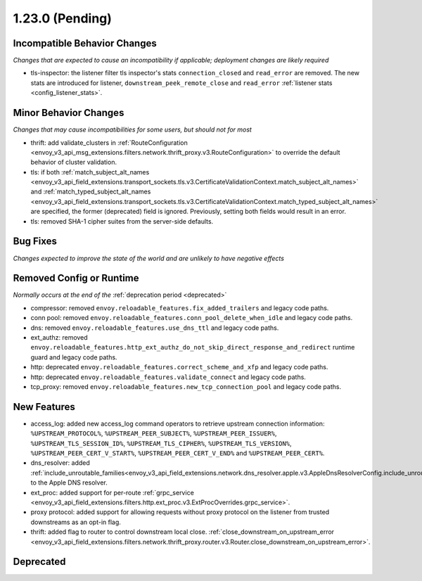 1.23.0 (Pending)
================

Incompatible Behavior Changes
-----------------------------
*Changes that are expected to cause an incompatibility if applicable; deployment changes are likely required*

* tls-inspector: the listener filter tls inspector's stats ``connection_closed`` and ``read_error`` are removed. The new stats are introduced for listener, ``downstream_peek_remote_close`` and ``read_error`` :ref:`listener stats <config_listener_stats>`.

Minor Behavior Changes
----------------------
*Changes that may cause incompatibilities for some users, but should not for most*

* thrift: add validate_clusters in :ref:`RouteConfiguration <envoy_v3_api_msg_extensions.filters.network.thrift_proxy.v3.RouteConfiguration>` to override the default behavior of cluster validation.
* tls: if both :ref:`match_subject_alt_names <envoy_v3_api_field_extensions.transport_sockets.tls.v3.CertificateValidationContext.match_subject_alt_names>` and :ref:`match_typed_subject_alt_names <envoy_v3_api_field_extensions.transport_sockets.tls.v3.CertificateValidationContext.match_typed_subject_alt_names>` are specified, the former (deprecated) field is ignored. Previously, setting both fields would result in an error.
* tls: removed SHA-1 cipher suites from the server-side defaults.

Bug Fixes
---------
*Changes expected to improve the state of the world and are unlikely to have negative effects*

Removed Config or Runtime
-------------------------
*Normally occurs at the end of the* :ref:`deprecation period <deprecated>`

* compressor: removed ``envoy.reloadable_features.fix_added_trailers`` and legacy code paths.
* conn pool: removed ``envoy.reloadable_features.conn_pool_delete_when_idle`` and legacy code paths.
* dns: removed ``envoy.reloadable_features.use_dns_ttl`` and legacy code paths.
* ext_authz: removed ``envoy.reloadable_features.http_ext_authz_do_not_skip_direct_response_and_redirect`` runtime guard and legacy code paths.
* http: deprecated ``envoy.reloadable_features.correct_scheme_and_xfp`` and legacy code paths.
* http: deprecated ``envoy.reloadable_features.validate_connect`` and legacy code paths.
* tcp_proxy: removed ``envoy.reloadable_features.new_tcp_connection_pool`` and legacy code paths.

New Features
------------
* access_log: added new access_log command operators to retrieve upstream connection information: ``%UPSTREAM_PROTOCOL%``, ``%UPSTREAM_PEER_SUBJECT%``, ``%UPSTREAM_PEER_ISSUER%``, ``%UPSTREAM_TLS_SESSION_ID%``, ``%UPSTREAM_TLS_CIPHER%``, ``%UPSTREAM_TLS_VERSION%``, ``%UPSTREAM_PEER_CERT_V_START%``, ``%UPSTREAM_PEER_CERT_V_END%`` and ``%UPSTREAM_PEER_CERT%``.
* dns_resolver: added :ref:`include_unroutable_families<envoy_v3_api_field_extensions.network.dns_resolver.apple.v3.AppleDnsResolverConfig.include_unroutable_families>` to the Apple DNS resolver.
* ext_proc: added support for per-route :ref:`grpc_service <envoy_v3_api_field_extensions.filters.http.ext_proc.v3.ExtProcOverrides.grpc_service>`.
* proxy protocol: added support for allowing requests without proxy protocol on the listener from trusted downstreams as an opt-in flag.
* thrift: added flag to router to control downstream local close. :ref:`close_downstream_on_upstream_error <envoy_v3_api_field_extensions.filters.network.thrift_proxy.router.v3.Router.close_downstream_on_upstream_error>`.

Deprecated
----------
